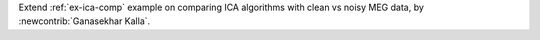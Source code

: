 Extend :ref:`ex-ica-comp` example on comparing ICA algorithms with clean vs noisy MEG data, by :newcontrib:`Ganasekhar Kalla`.
